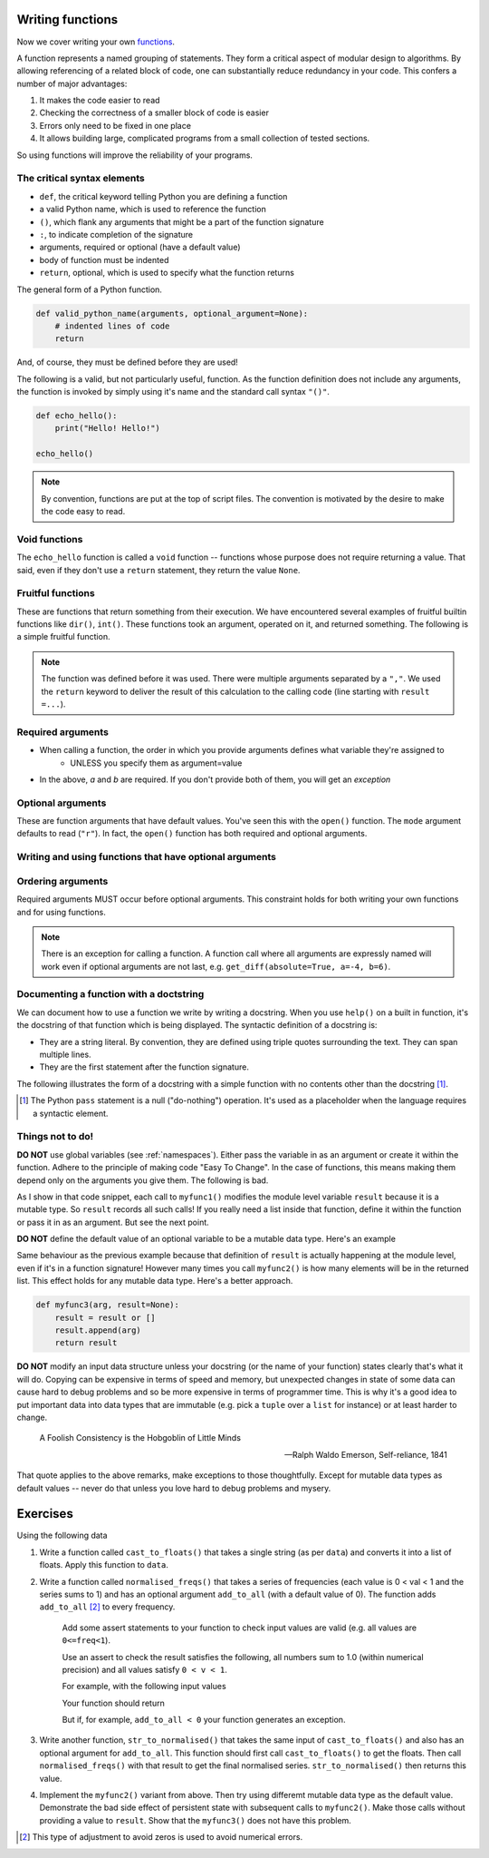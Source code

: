 Writing functions
=================

Now we cover writing your own functions_.

A function represents a named grouping of statements. They form a critical aspect of modular design to algorithms. By allowing referencing of a related block of code, one can substantially reduce redundancy in your code. This confers a number of major advantages:

1. It makes the code easier to read
2. Checking the correctness of a smaller block of code is easier
3. Errors only need to be fixed in one place
4. It allows building large, complicated programs from a small collection of tested sections.

So using functions will improve the reliability of your programs.

.. index::
    pair: syntax; function
    pair: return; function
    pair: return; statement

The critical syntax elements
----------------------------

- ``def``, the critical keyword telling Python you are defining a function
- a valid Python name, which is used to reference the function
- ``()``, which flank any arguments that might be a part of the function signature
- ``:``, to indicate completion of the signature
- arguments, required or optional (have a default value)
- body of function must be indented
- ``return``, optional, which is used to specify what the function returns

The general form of a Python function.

.. code:: python
    
    def valid_python_name(arguments, optional_argument=None):
        # indented lines of code
        return

And, of course, they must be defined before they are used!

The following is a valid, but not particularly useful, function. As the function definition does not include any arguments, the function is invoked by simply using it's name and the standard call syntax ``"()"``.

.. code::
    
    def echo_hello():
        print("Hello! Hello!")
    
    echo_hello()

.. note:: By convention, functions are put at the top of script files. The convention is motivated by the desire to make the code easy to read.

.. index::
    pair: void; functions

Void functions
--------------

The ``echo_hello`` function is called a ``void`` function -- functions whose purpose does not require returning a value. That said, even if they don't use a ``return`` statement, they return the value ``None``.

Fruitful functions
------------------

These are functions that return something from their execution. We have encountered several examples of fruitful builtin functions like ``dir()``, ``int()``. These functions took an argument, operated on it, and returned something. The following is a simple fruitful function.

.. jupyter-execute::

    def get_diff(a, b):
        diff = a - b
        return diff

    result = get_diff(4, 6)
    result

.. note:: The function was defined before it was used. There were multiple arguments separated by a ``","``. We used the ``return`` keyword to deliver the result of this calculation to the calling code (line starting with ``result =...``).

.. index::
    pair: arguments; function
    pair: required arguments; function

Required arguments
------------------

.. jupyter-execute::

    def get_diff(a, b):
        diff = a - b
        return diff

    get_diff(4, 6)

.. jupyter-execute::

    get_diff(6, 4)

.. jupyter-execute::

    get_diff(b=6, a=4)

.. jupyter-execute::
    :linenos:
    :raises:

    get_diff(1)

- When calling a function, the order in which you provide arguments defines what variable they're assigned to
    - UNLESS you specify them as argument=value
- In the above, `a` and `b` are required. If you don't provide both of them, you will get an *exception*

.. index::
    pair: optional arguments; function
    pair: keyword arguments; function

Optional arguments
------------------

These are function arguments that have default values. You've seen this with the ``open()`` function. The ``mode`` argument defaults to read (``"r"``). In fact, the ``open()`` function has both required and optional arguments.

Writing and using functions that have optional arguments
--------------------------------------------------------

.. jupyter-execute::

    def get_diff(a, b, absolute=False):
        diff = a - b
        if absolute and diff < 0: # both absolute AND (diff < 0) must be True
            diff = abs(diff)
        return diff

    # using default value for absolute
    get_diff(-4, 6)

.. jupyter-execute::

    # setting value for absolute
    get_diff(-4, 6, absolute=True)

Ordering arguments
------------------

Required arguments MUST occur before optional arguments. This constraint holds for both writing your own functions and for using functions.

.. jupyter-execute::
    :linenos:
    :raises:

    get_diff(absolute=True, 0.1, -0.5)

.. note:: There is an exception for calling a function. A function call where all arguments are expressly named will work even if optional arguments are not last, e.g. ``get_diff(absolute=True, a=-4, b=6)``.

.. _functions: http://greenteapress.com/thinkpython2/html/thinkpython2004.html#sec30

.. index:: docstring, string literal

Documenting a function with a doctstring
----------------------------------------

We can document how to use a function we write by writing a docstring. When you use ``help()`` on a built in function, it's the docstring of that function which is being displayed. The syntactic definition of a docstring is:

- They are a string literal. By convention, they are defined using triple quotes surrounding the text. They can span multiple lines.
- They are the first statement after the function signature.

.. index::
    pair: pass; statement

The following illustrates the form of a docstring with a simple function with no contents other than the docstring [1]_.

.. [1] The Python ``pass`` statement is a null ("do-nothing") operation. It's used as a placeholder when the language requires a syntactic element.

.. jupyter-execute::
    :linenos:

    def myfunc():
        """a do nothing demo
        
        multi-line docs
        """
        pass

.. jupyter-execute::
    :linenos:

    help(myfunc)

Things not to do!
-----------------

**DO NOT** use global variables (see :ref:`namespaces`). Either pass the variable in as an argument or create it within the function. Adhere to the principle of making code "Easy To Change". In the case of functions, this means making them depend only on the arguments you give them. The following is bad.

.. jupyter-execute::
    :linenos:

    result = []
    
    def myfunc1(arg):
        result.append(arg)
        return result
    
    myfunc1(4)
    myfunc1(4)
    result

As I show in that code snippet, each call to ``myfunc1()`` modifies the module level variable ``result`` because it is a mutable type. So ``result`` records all such calls! If you really need a list inside that function, define it within the function or pass it in as an argument. But see the next point.

**DO NOT** define the default value of an optional variable to be a mutable data type. Here's an example

.. jupyter-execute::
    :linenos:

    def myfunc2(arg, result=[]):
        result.append(arg)
        return result

    r = myfunc2(20)
    r = myfunc2(90)
    r

Same behaviour as the previous example because that definition of ``result`` is actually happening at the module level, even if it's in a function signature! However many times you call ``myfunc2()`` is how many elements will be in the returned list. This effect holds for any mutable data type. Here's a better approach.

.. code-block:: python
    
    def myfunc3(arg, result=None):
        result = result or []
        result.append(arg)
        return result

**DO NOT** modify an input data structure unless your docstring (or the name of your function) states clearly that's what it will do. Copying can be expensive in terms of speed and memory, but unexpected changes in state of some data can cause hard to debug problems and so be more expensive in terms of programmer time. This is why it's a good idea to put important data into data types that are immutable (e.g. pick a ``tuple`` over a ``list`` for instance) or at least harder to change.

.. epigraph::

    A Foolish Consistency is the Hobgoblin of Little Minds
    
    --- Ralph Waldo Emerson, Self-reliance, 1841

That quote applies to the above remarks, make exceptions to those thoughtfully. Except for mutable data types as default values -- never do that unless you love hard to debug problems and mysery.

Exercises
=========

Using the following data

.. jupyter-execute::
    :linenos:

    data = " [ 0.2 0.1 0.3 0.4 0.0 ] "

#. Write a function called ``cast_to_floats()`` that takes a single string (as per ``data``) and converts it into a list of floats. Apply this function to ``data``.

#. Write a function called ``normalised_freqs()`` that takes a series of frequencies (each value is 0 < val < 1 and the series sums to 1) and has an optional argument ``add_to_all`` (with a default value of 0). The function adds ``add_to_all`` [2]_ to every frequency.

    Add some assert statements to your function to check input values are valid (e.g. all values are ``0<=freq<1``).

    Use an assert to check the result satisfies the following, all numbers sum to 1.0 (within numerical precision) and all values satisfy ``0 < v < 1``.

    For example, with the following input values

    .. jupyter-execute::
        :linenos:

        freqs = [0.1, 0, 0.3, 0.6]
        add_to_all=0.0001

    Your function should return

    .. jupyter-execute::
        :hide-code:

        import numpy
        d = numpy.array(freqs) + add_to_all
        (d / d.sum()).tolist()

    But if, for example, ``add_to_all < 0`` your function generates an exception.

#. Write another function, ``str_to_normalised()`` that takes the same input of ``cast_to_floats()`` and also has an optional argument for ``add_to_all``. This function should first call ``cast_to_floats()`` to get the floats. Then call ``normalised_freqs()`` with that result to get the final normalised series. ``str_to_normalised()`` then returns this value.

#. Implement the ``myfunc2()`` variant from above. Then try using differemt mutable data type as the default value. Demonstrate the bad side effect of persistent state with subsequent calls to ``myfunc2()``. Make those calls without providing a value to ``result``. Show that the ``myfunc3()`` does not have this problem.

.. [2] This type of adjustment to avoid zeros is used to avoid numerical errors.
